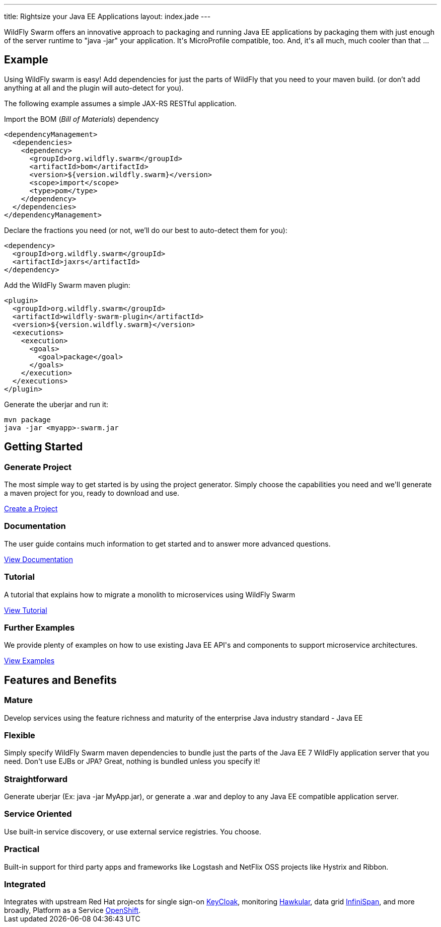 ---
title: Rightsize your Java EE Applications
layout: index.jade
---

++++
<section class="section alt">
<div class="container lead">

<p>
WildFly Swarm offers an innovative approach to packaging and running Java EE applications by packaging them with just enough of the
server runtime to "java -jar" your application. It's MicroProfile compatible, too. And, it's all much, much cooler than that ...
</p>

</div>
</section>
++++

[pass]
++++
<section class="section">
<div class="container">

<div class="row">
  <div class="col-md-6">
    <div class="page-header">
    <h2>Example</h2>
    </div>
++++

Using WildFly swarm is easy! Add dependencies for just the parts of WildFly that you need to your maven build.
(or don't add anything at all and the plugin will auto-detect for you).

The following example assumes a simple JAX-RS RESTful application.

Import the BOM (_Bill of Materials_) dependency

[source,xml]
----
<dependencyManagement>
  <dependencies>
    <dependency>
      <groupId>org.wildfly.swarm</groupId>
      <artifactId>bom</artifactId>
      <version>${version.wildfly.swarm}</version>
      <scope>import</scope>
      <type>pom</type>
    </dependency>
  </dependencies>
</dependencyManagement>
----

Declare the fractions you need (or not, we'll do our best to auto-detect them for you):

[source,xml]
----
<dependency>
  <groupId>org.wildfly.swarm</groupId>
  <artifactId>jaxrs</artifactId>
</dependency>
----

Add the WildFly Swarm maven plugin:

[source,xml]
----
<plugin>
  <groupId>org.wildfly.swarm</groupId>
  <artifactId>wildfly-swarm-plugin</artifactId>
  <version>${version.wildfly.swarm}</version>
  <executions>
    <execution>
      <goals>
        <goal>package</goal>
      </goals>
    </execution>
  </executions>
</plugin>
----

Generate the uberjar and run it:

[source,bash]
----
mvn package
java -jar <myapp>-swarm.jar
----

[pass]
++++

  </div>

  <div class="col-md-6">
    <div class="page-header">
    <h2>Getting Started</h2>
    </div>
    <h3><i class="fa fa-cogs" aria-hidden="true" style="font-size:24px"></i> Generate Project</h3>
    <p>The most simple way to get started is by using the project generator.
    Simply choose the capabilities you need and we'll generate a maven project for you, ready to download and use.
    </p>
    <p><a href="/generator" class="btn btn-primary">Create a Project</a></p>

    <h3><i class="fa fa-book" aria-hidden="true" style="font-size:24px"></i> Documentation</h3>
    <p>The user guide contains much information to get started and to answer more advanced questions.</p>
    <p><a href="/documentation/HEAD" class="btn btn-primary">View Documentation</a></p>

    <h3><i class="fa fa-map-o" aria-hidden="true" style="font-size:24px"></i> Tutorial</h3>
    <p>A tutorial that explains how to migrate a monolith to microservices using WildFly Swarm</p>
    <p><a href="/tutorial" class="btn btn-primary">View Tutorial</a></p>

    <h3><i class="fa fa-code" aria-hidden="true" style="font-size:24px"></i> Further Examples</h3>
    <p>We provide plenty of examples on how to use existing Java EE API's and components to support microservice architectures.</p>
    <a href="https://github.com/wildfly-swarm/wildfly-swarm-examples" class="btn btn-primary">View Examples</a>
    </p>

  </div>

  </div>
</div>
</section>
++++

[pass]
++++
<section class="section alt">
<div class="container">
<div class="page-header">
  <h2>Features and Benefits</h2>
</div>
<div class="row">
  <div class="col-md-4">
  <div class="well">
  <p>
    <h3><i class="fa fa-industry"></i> Mature</h3>
    Develop services using the feature richness and maturity of the enterprise Java industry standard - Java EE
    </p>
  </div>
  </div>
  <div class="col-md-4">
  <div class="well">
  <p>
    <h3><i class="fa fa-cubes"></i> Flexible</h3>
    Simply specify WildFly Swarm maven dependencies to bundle just the parts of the Java EE 7 WildFly application server
    that you need. Don't use EJBs or JPA? Great, nothing is bundled unless you specify it!
    </p>
  </div>
  </div>

  <div class="col-md-4">
  <div class="well">
    <p>
    <h3><i class="fa fa-check"></i> Straightforward</h3>
      Generate uberjar (Ex: java -jar MyApp.jar), or generate a .war and deploy to any Java EE compatible application server.
    </p>
  </div>
  </div>

</div>
<div class="row">
  <div class="col-md-4">
    <div class="well">
    <h3><i class="fa fa-sitemap"></i> Service Oriented</h3>
    Use built-in service discovery, or use external service registries. You choose.
    </div>
  </div>
  <div class="col-md-4">
    <div class="well">
    <h3><i class="fa fa-wrench"></i> Practical</h3>
    Built-in support for third party apps and frameworks like Logstash and NetFlix OSS projects like Hystrix and Ribbon.
    </div>
  </div>
  <div class="col-md-4">
    <div class="well">
    <h3><i class="fa fa-puzzle-piece"></i> Integrated</h3>
    Integrates with upstream Red Hat projects for single sign-on <a href="http://keycloak.jboss.org/">KeyCloak</a>,
    monitoring <a href="http://www.hawkular.org/">Hawkular</a>, data grid <a href="http://www.infinispan.org">InfiniSpan</a>, and more
    broadly, Platform as a Service <a href="https://www.openshift.com/">OpenShift</a>.
    </div>
  </div>
</div>
</div>
</section>
++++
